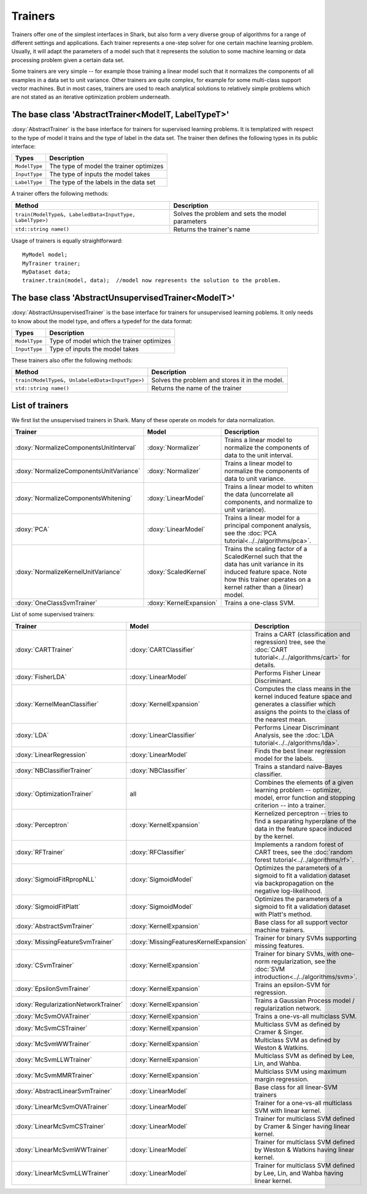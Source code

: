 Trainers
========

Trainers offer one of the simplest interfaces in Shark, but also form
a very diverse group of algorithms for a range of different settings
and applications. Each trainer represents a one-step solver for one
certain machine learning problem. Usually, it will adapt the parameters
of a model such that it represents the solution to some machine learning
or data processing problem given a certain data set.

Some trainers are very simple -- for example those training a linear
model such that it normalizes the components of all examples in a data
set to unit variance. Other trainers are quite complex, for example for
some multi-class support vector machines. But in most cases, trainers
are used to reach analytical solutions to relatively simple problems
which are not stated as an iterative optimization problem underneath.



The base class 'AbstractTrainer<ModelT, LabelTypeT>'
----------------------------------------------------

:doxy:`AbstractTrainer` is the base interface for trainers for supervised
learning problems. It is templatized with respect to the type of model it
trains and the type of label in the data set. The trainer then defines the
following types in its public interface:


==========================   =======================================
Types                        Description
==========================   =======================================
``ModelType``                The type of model the trainer optimizes
``InputType``                The type of inputs the model takes
``LabelType``                The type of the labels in the data set
==========================   =======================================


A trainer offers the following methods:


=========================================================   =================================================
Method                                                      Description
=========================================================   =================================================
``train(ModelType&, LabeledData<InputType, LabelType>)``    Solves the problem and sets the model parameters
``std::string name()``                                      Returns the trainer's name
=========================================================   =================================================


Usage of trainers is equally straightforward::

  MyModel model;
  MyTrainer trainer;
  MyDataset data;
  trainer.train(model, data);  //model now represents the solution to the problem.



The base class 'AbstractUnsupervisedTrainer<ModelT>'
----------------------------------------------------


:doxy:`AbstractUnsupervisedTrainer` is the base interface for trainers for
unsupervised learning poblems. It only needs to know about the model type,
and offers a typedef for the data format:


==========================   ==============================================
Types                        Description
==========================   ==============================================
``ModelType``                Type of model which the trainer optimizes
``InputType``                Type of inputs the model takes
==========================   ==============================================


These trainers also offer the following methods:


=====================================================   ================================================
Method                                                  Description
=====================================================   ================================================
``train(ModelType&, UnlabeledData<InputType>)``         Solves the problem and stores it in the model.
``std::string name()``                                  Returns the name of the trainer
=====================================================   ================================================




List of trainers
----------------


We first list the unsupervised trainers in Shark. Many
of these operate on models for data normalization.


========================================  ========================  ============================================================
Trainer                                     Model                     Description
========================================  ========================  ============================================================
:doxy:`NormalizeComponentsUnitInterval`   :doxy:`Normalizer`        Trains a linear model to normalize the components of data
                                                                    to the unit interval.
:doxy:`NormalizeComponentsUnitVariance`   :doxy:`Normalizer`        Trains a linear model to normalize the components of data
                                                                    to unit variance.
:doxy:`NormalizeComponentsWhitening`      :doxy:`LinearModel`       Trains a linear model to whiten the data (uncorrelate all
                                                                    components, and normalize to unit variance).
:doxy:`PCA`                               :doxy:`LinearModel`       Trains a linear model for a principal component analysis, 
                                                                    see the :doc:`PCA tutorial<../../algorithms/pca>`.
:doxy:`NormalizeKernelUnitVariance`       :doxy:`ScaledKernel`      Trains the scaling factor of a ScaledKernel such that the
                                                                    data has unit variance in its induced feature space. Note
                                                                    how this trainer operates on a kernel rather than a (linear)
                                                                    model.
:doxy:`OneClassSvmTrainer`                :doxy:`KernelExpansion`   Trains a one-class SVM.
========================================  ========================  ============================================================



List of some supervised trainers:



========================================  ========================================   ===================================================================
Trainer                                     Model                                      Description
========================================  ========================================   ===================================================================
:doxy:`CARTTrainer`                       :doxy:`CARTClassifier`                     Trains a CART (classification and regression) tree,
                                                                                     see the :doc:`CART tutorial<../../algorithms/cart>` for details.
:doxy:`FisherLDA`                         :doxy:`LinearModel`                        Performs Fisher Linear Discriminant.
:doxy:`KernelMeanClassifier`              :doxy:`KernelExpansion`                    Computes the class means in the kernel induced feature
                                                                                     space and generates a classifier which assigns the points
                                                                                     to the class of the nearest mean.
:doxy:`LDA`                               :doxy:`LinearClassifier`                   Performs Linear Discriminant Analysis, see the :doc:`LDA tutorial<../../algorithms/lda>`.
:doxy:`LinearRegression`                  :doxy:`LinearModel`                        Finds the best linear regression model for the labels.
:doxy:`NBClassifierTrainer`               :doxy:`NBClassifier`                       Trains a standard naive-Bayes classifier.
:doxy:`OptimizationTrainer`               all                                        Combines the elements of a given learning problem -- optimizer,
                                                                                     model, error function and stopping criterion -- into a trainer.
:doxy:`Perceptron`                        :doxy:`KernelExpansion`                    Kernelized perceptron -- tries to find a separating hyperplane of
                                                                                     the data in the feature space induced by the kernel.
:doxy:`RFTrainer`                         :doxy:`RFClassifier`                       Implements a random forest of CART trees,
                                                                                     see the :doc:`random forest tutorial<../../algorithms/rf>`.
:doxy:`SigmoidFitRpropNLL`                :doxy:`SigmoidModel`                       Optimizes the parameters of a sigmoid to fit a validation
                                                                                     dataset via backpropagation on the negative log-likelihood.
:doxy:`SigmoidFitPlatt`                   :doxy:`SigmoidModel`                       Optimizes the parameters of a sigmoid to fit a validation
                                                                                     dataset with Platt's method.
:doxy:`AbstractSvmTrainer`                :doxy:`KernelExpansion`                    Base class for all support vector machine trainers.
:doxy:`MissingFeatureSvmTrainer`          :doxy:`MissingFeaturesKernelExpansion`     Trainer for binary SVMs supporting missing features.
:doxy:`CSvmTrainer`                       :doxy:`KernelExpansion`                    Trainer for binary SVMs, with one-norm regularization,
                                                                                     see the :doc:`SVM introduction<../../algorithms/svm>`.
:doxy:`EpsilonSvmTrainer`                 :doxy:`KernelExpansion`                    Trains an epsilon-SVM for regression.
:doxy:`RegularizationNetworkTrainer`      :doxy:`KernelExpansion`                    Trains a Gaussian Process model / regularization network.
:doxy:`McSvmOVATrainer`                   :doxy:`KernelExpansion`                    Trains a one-vs-all multiclass SVM.
:doxy:`McSvmCSTrainer`                    :doxy:`KernelExpansion`                    Multiclass SVM as defined by Cramer & Singer.
:doxy:`McSvmWWTrainer`                    :doxy:`KernelExpansion`                    Multiclass SVM as defined by Weston & Watkins.
:doxy:`McSvmLLWTrainer`                   :doxy:`KernelExpansion`                    Multiclass SVM as defined by Lee, Lin, and Wahba.
:doxy:`McSvmMMRTrainer`                   :doxy:`KernelExpansion`                    Multiclass SVM using maximum margin regression.
:doxy:`AbstractLinearSvmTrainer`          :doxy:`LinearModel`                        Base class for all linear-SVM trainers
:doxy:`LinearMcSvmOVATrainer`             :doxy:`LinearModel`                        Trainer for a  one-vs-all multiclass SVM with linear kernel.
:doxy:`LinearMcSvmCSTrainer`              :doxy:`LinearModel`                        Trainer for multiclass SVM defined by Cramer & Singer having linear kernel.
:doxy:`LinearMcSvmWWTrainer`              :doxy:`LinearModel`                        Trainer for multiclass SVM defined by  Weston & Watkins having linear kernel.
:doxy:`LinearMcSvmLLWTrainer`             :doxy:`LinearModel`                        Trainer for multiclass SVM defined by Lee, Lin, and Wahba having linear kernel.
========================================  ========================================   ===================================================================
